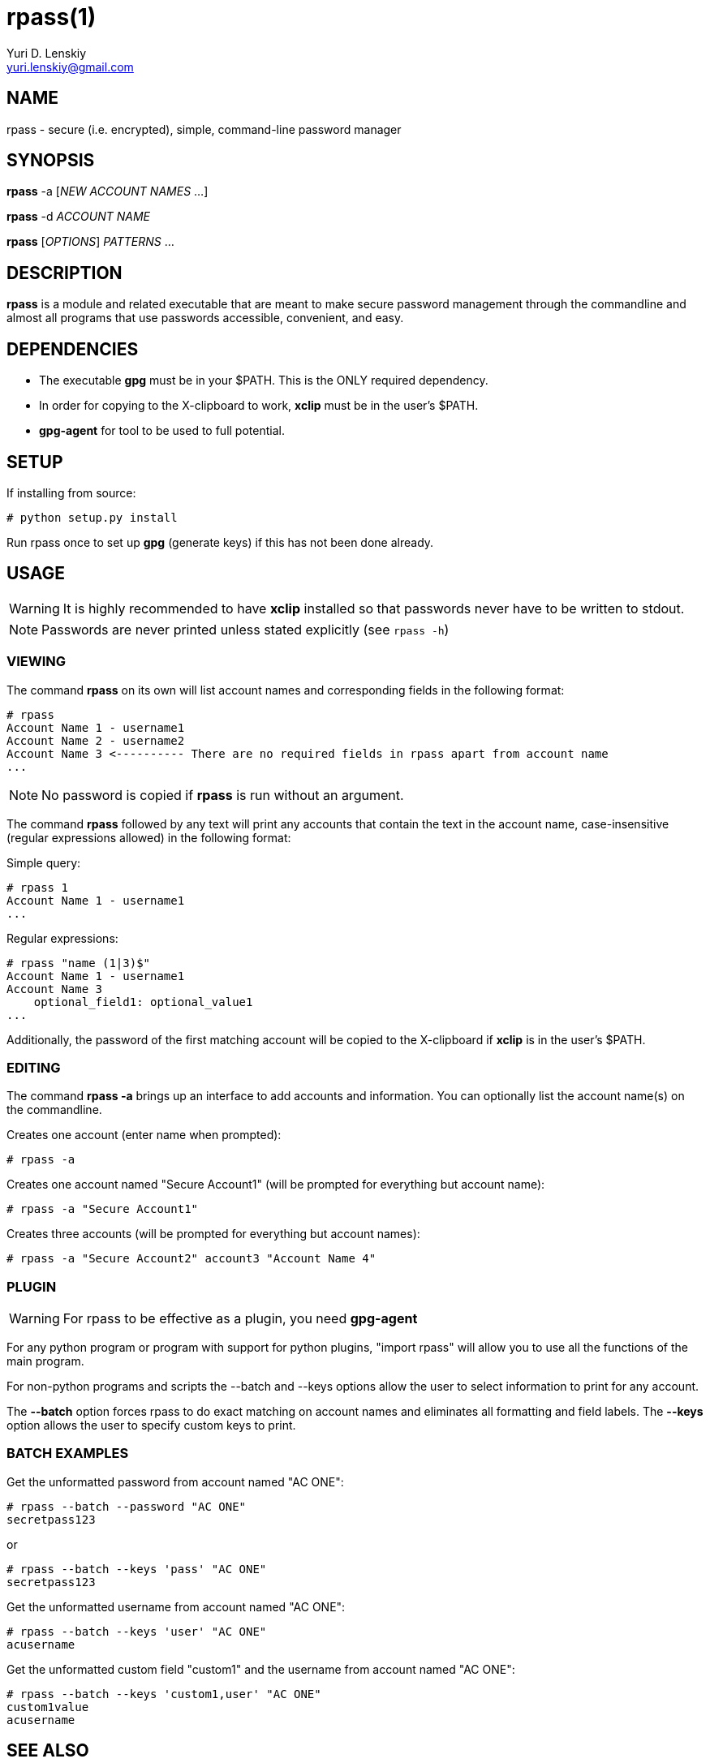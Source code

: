rpass(1)
========
Yuri D. Lenskiy <yuri.lenskiy@gmail.com>

NAME
----

rpass - secure (i.e. encrypted), simple, command-line password manager

SYNOPSIS
--------

*rpass* -a ['NEW ACCOUNT NAMES' ...]

*rpass* -d 'ACCOUNT NAME'

*rpass* ['OPTIONS'] 'PATTERNS' ...

DESCRIPTION
-----------

*rpass* is a module and related executable that are meant to make secure
password management through the commandline and almost all programs that use
passwords accessible, convenient, and easy.

DEPENDENCIES
------------

* The executable *gpg* must be in your $PATH. This is the ONLY required dependency.
* In order for copying to the X-clipboard to work, *xclip* must be in the
  user's $PATH.
* *gpg-agent* for tool to be used to full potential.

SETUP
-----

If installing from source:

----
# python setup.py install
----

Run rpass once to set up *gpg* (generate keys) if this has not been done already.

USAGE
-----

WARNING: It is highly recommended to have *xclip* installed so that
passwords never have to be written to stdout.

NOTE: Passwords are never printed unless stated explicitly (see `rpass -h`)

VIEWING
~~~~~~~

The command *rpass* on its own will list account names and corresponding fields
in the following format:

----
# rpass
Account Name 1 - username1
Account Name 2 - username2
Account Name 3 <---------- There are no required fields in rpass apart from account name
...
----

NOTE: No password is copied if *rpass* is run without an argument.

The command *rpass* followed by any text will print any accounts that contain
the text in the account name, case-insensitive (regular expressions allowed) in
the following format:

Simple query:

----
# rpass 1
Account Name 1 - username1
...
----

Regular expressions:

----
# rpass "name (1|3)$"
Account Name 1 - username1
Account Name 3
    optional_field1: optional_value1
...
----

Additionally, the password of the first matching account will be copied to the
X-clipboard if *xclip* is in the user's $PATH.

EDITING
~~~~~~~

The command *rpass -a* brings up an interface to add accounts and information. You can optionally list the account name(s) on the commandline.

Creates one account (enter name when prompted):

----
# rpass -a
----

Creates one account named "Secure Account1" (will be prompted for everything but account name):

----
# rpass -a "Secure Account1"
----

Creates three accounts (will be prompted for everything but account names):

----
# rpass -a "Secure Account2" account3 "Account Name 4"
----

PLUGIN
~~~~~~

WARNING: For rpass to be effective as a plugin, you need *gpg-agent*

For any python program or program with support for python plugins, "import
rpass" will allow you to use all the functions of the main program.

For non-python programs and scripts the --batch and --keys options allow the user to select information to print for any account.

The *--batch* option forces rpass to do exact matching on account names and eliminates all formatting and field labels. The *--keys* option allows the user to specify custom keys to print.

BATCH EXAMPLES
~~~~~~~~~~~~~~

Get the unformatted password from account named "AC ONE":

----
# rpass --batch --password "AC ONE"
secretpass123
----

or

----
# rpass --batch --keys 'pass' "AC ONE"
secretpass123
----

Get the unformatted username from account named "AC ONE":

----
# rpass --batch --keys 'user' "AC ONE"
acusername
----

Get the unformatted custom field "custom1" and the username from account named "AC ONE":

----
# rpass --batch --keys 'custom1,user' "AC ONE"
custom1value
acusername
----

SEE ALSO
--------

gpg-agent(1), gpg(1)

GOALS
-----
* Secure
    - Passwords are never written out in plaintext to harddrive under ANY
      conditions
    - With *xclip* installed, passwords never need to even be seen
* Simple user interface
    - Automatic copying
    - Intuitive, simple searching
    - Powerful regular expression searching
* Transparent code
    - Simple codebase allows bugs to surface quickly, adding to security
* Pluggable
    - Importable python module for integration to other python programs
    - Batch mode for executable
* Universal password solution

// vim:filetype=asciidoc:
